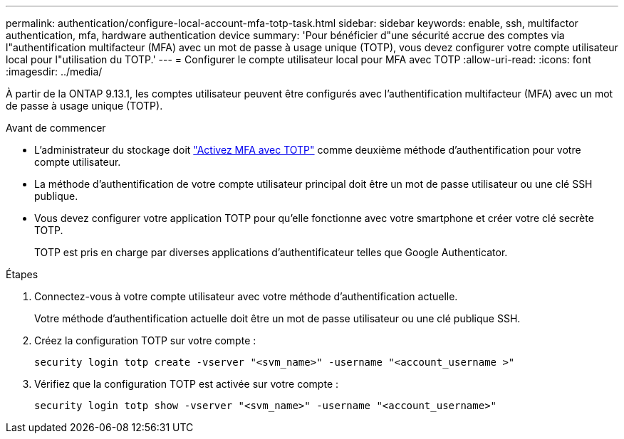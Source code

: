 ---
permalink: authentication/configure-local-account-mfa-totp-task.html 
sidebar: sidebar 
keywords: enable, ssh, multifactor authentication, mfa, hardware authentication device 
summary: 'Pour bénéficier d"une sécurité accrue des comptes via l"authentification multifacteur (MFA) avec un mot de passe à usage unique (TOTP), vous devez configurer votre compte utilisateur local pour l"utilisation du TOTP.' 
---
= Configurer le compte utilisateur local pour MFA avec TOTP
:allow-uri-read: 
:icons: font
:imagesdir: ../media/


[role="lead"]
À partir de la ONTAP 9.13.1, les comptes utilisateur peuvent être configurés avec l'authentification multifacteur (MFA) avec un mot de passe à usage unique (TOTP).

.Avant de commencer
* L'administrateur du stockage doit link:setup-ssh-multifactor-authentication-task.html#enable-mfa-with-totp["Activez MFA avec TOTP"] comme deuxième méthode d'authentification pour votre compte utilisateur.
* La méthode d'authentification de votre compte utilisateur principal doit être un mot de passe utilisateur ou une clé SSH publique.
* Vous devez configurer votre application TOTP pour qu'elle fonctionne avec votre smartphone et créer votre clé secrète TOTP.
+
TOTP est pris en charge par diverses applications d'authentificateur telles que Google Authenticator.



.Étapes
. Connectez-vous à votre compte utilisateur avec votre méthode d'authentification actuelle.
+
Votre méthode d'authentification actuelle doit être un mot de passe utilisateur ou une clé publique SSH.

. Créez la configuration TOTP sur votre compte :
+
[source, cli]
----
security login totp create -vserver "<svm_name>" -username "<account_username >"
----
. Vérifiez que la configuration TOTP est activée sur votre compte :
+
[source, cli]
----
security login totp show -vserver "<svm_name>" -username "<account_username>"
----

